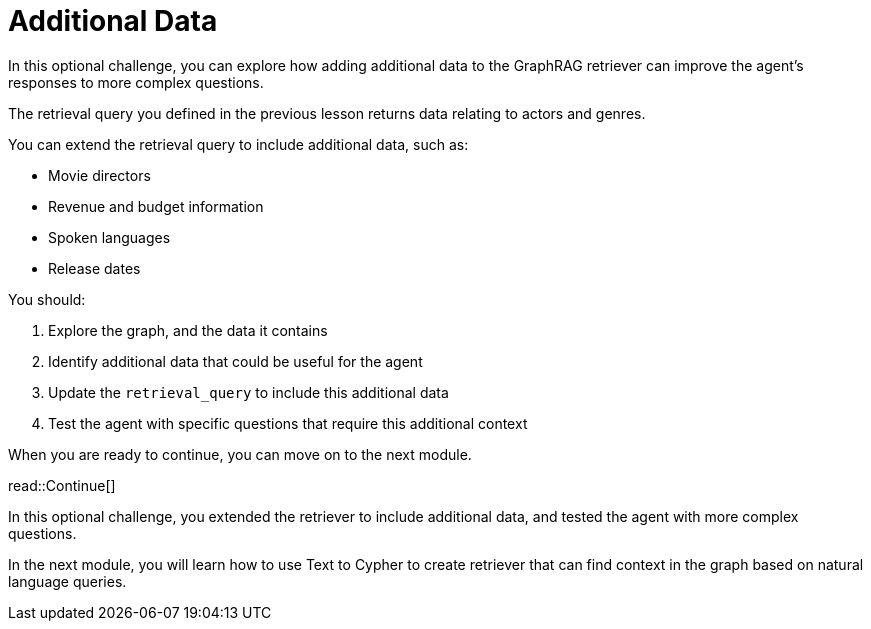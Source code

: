 = Additional Data
:order: 4
:type: challenge
:optional: true

In this optional challenge, you can explore how adding additional data to the GraphRAG retriever can improve the agent's responses to more complex questions.

The retrieval query you defined in the previous lesson returns data relating to actors and genres.

You can extend the retrieval query to include additional data, such as:

* Movie directors
* Revenue and budget information
* Spoken languages
* Release dates

You should:

. Explore the graph, and the data it contains
. Identify additional data that could be useful for the agent
. Update the `retrieval_query` to include this additional data
. Test the agent with specific questions that require this additional context

When you are ready to continue, you can move on to the next module.

read::Continue[]

In this optional challenge, you extended the retriever to include additional data, and tested the agent with more complex questions.

In the next module, you will learn how to use Text to Cypher to create retriever that can find context in the graph based on natural language queries.
